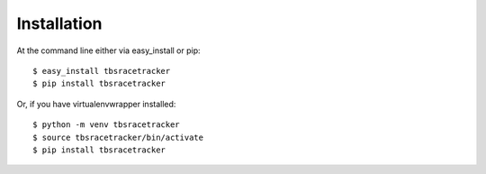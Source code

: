 ============
Installation
============

At the command line either via easy_install or pip::

    $ easy_install tbsracetracker
    $ pip install tbsracetracker

Or, if you have virtualenvwrapper installed::

    $ python -m venv tbsracetracker
    $ source tbsracetracker/bin/activate
    $ pip install tbsracetracker
